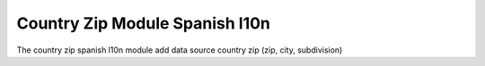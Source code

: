 Country Zip Module Spanish l10n
###############################

The country zip spanish l10n module add data source country zip (zip, city, subdivision)
